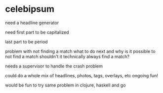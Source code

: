 * celebipsum


need a headline generator

need first part to be capitalized

last part to be period

problem with not finding a match
 what to do next
 and why is it possible to not find a match
 shouldn't it technically always find a match?

needs a supervisor to handle the crash problem

could do a whole mix of headlines, photos, tags, overlays, etc
 ongoing fun!


would be fun to try same problem in clojure, haskell and go

